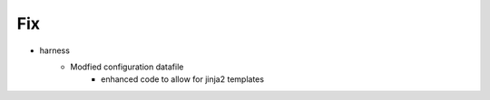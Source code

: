 --------------------------------------------------------------------------------
                                Fix
--------------------------------------------------------------------------------
* harness
    * Modfied configuration datafile
        * enhanced code to allow for jinja2 templates